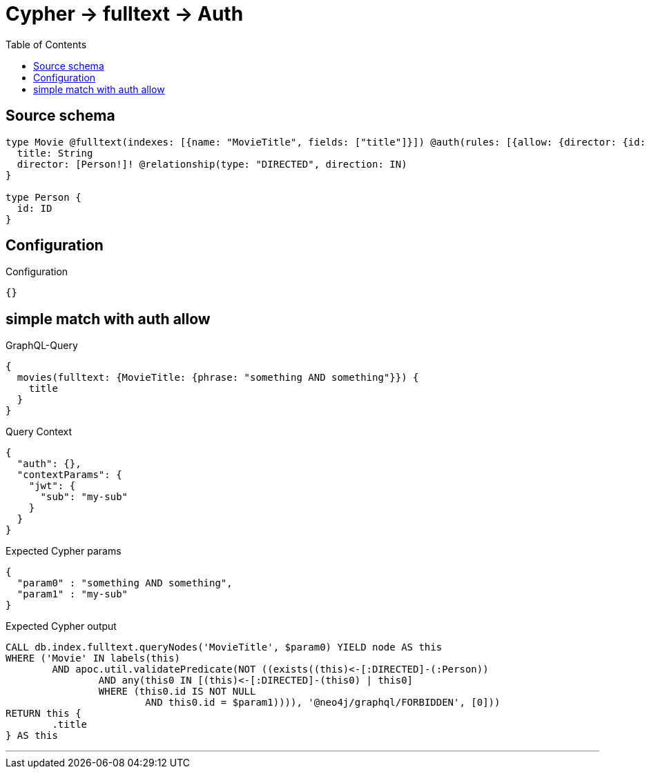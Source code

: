 :toc:

= Cypher -> fulltext -> Auth

== Source schema

[source,graphql,schema=true]
----
type Movie @fulltext(indexes: [{name: "MovieTitle", fields: ["title"]}]) @auth(rules: [{allow: {director: {id: "$jwt.sub"}}}]) {
  title: String
  director: [Person!]! @relationship(type: "DIRECTED", direction: IN)
}

type Person {
  id: ID
}
----

== Configuration

.Configuration
[source,json,schema-config=true]
----
{}
----
== simple match with auth allow

.GraphQL-Query
[source,graphql]
----
{
  movies(fulltext: {MovieTitle: {phrase: "something AND something"}}) {
    title
  }
}
----

.Query Context
[source,json,query-config=true]
----
{
  "auth": {},
  "contextParams": {
    "jwt": {
      "sub": "my-sub"
    }
  }
}
----

.Expected Cypher params
[source,json]
----
{
  "param0" : "something AND something",
  "param1" : "my-sub"
}
----

.Expected Cypher output
[source,cypher]
----
CALL db.index.fulltext.queryNodes('MovieTitle', $param0) YIELD node AS this
WHERE ('Movie' IN labels(this)
	AND apoc.util.validatePredicate(NOT ((exists((this)<-[:DIRECTED]-(:Person))
		AND any(this0 IN [(this)<-[:DIRECTED]-(this0) | this0]
		WHERE (this0.id IS NOT NULL
			AND this0.id = $param1)))), '@neo4j/graphql/FORBIDDEN', [0]))
RETURN this {
	.title
} AS this
----

'''

